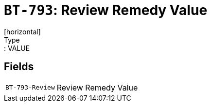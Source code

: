 = `BT-793`: Review Remedy Value
[horizontal]
Type:: VALUE
== Fields
[horizontal]
  `BT-793-Review`:: Review Remedy Value
